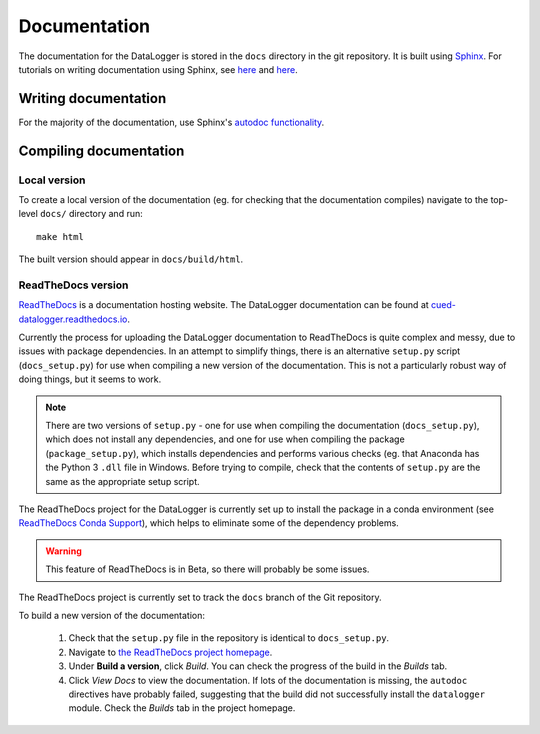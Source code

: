 =============
Documentation
=============

The documentation for the DataLogger is stored in the ``docs`` directory in the git repository.
It is built using `Sphinx <http://www.sphinx-doc.org/en/stable/>`_.
For tutorials on writing documentation using Sphinx, see 
`here <http://restructuredtext.readthedocs.io/en/latest/sphinx_tutorial.html>`_
and 
`here <https://pythonhosted.org/an_example_pypi_project/sphinx.html>`_.


Writing documentation
---------------------
For the majority of the documentation, use Sphinx's `autodoc functionality <http://www.sphinx-doc.org/en/stable/ext/autodoc.html>`_.


Compiling documentation
-----------------------

Local version
"""""""""""""
To create a local version of the documentation (eg. for checking that the documentation compiles)
navigate to the top-level ``docs/`` directory and run::

  make html

The built version should appear in ``docs/build/html``.

ReadTheDocs version
"""""""""""""""""""
`ReadTheDocs <https://readthedocs.org/>`_ is a documentation hosting website. The DataLogger
documentation can be found at `cued-datalogger.readthedocs.io <http://cued-datalogger.readthedocs.io>`_.

Currently the process for uploading the DataLogger documentation to ReadTheDocs is quite complex
and messy, due to issues with package dependencies. In an attempt to simplify things, there is an
alternative ``setup.py`` script (``docs_setup.py``) for use when compiling a new version of the 
documentation. This is not a particularly robust way of doing things, but it seems to work.

.. note:: There are two versions of ``setup.py`` - one for use when compiling the documentation  
  (``docs_setup.py``), which does not install any dependencies, and one for use when compiling the 
  package (``package_setup.py``), which installs dependencies and performs various checks (eg. that 
  Anaconda has the Python 3 ``.dll`` file in Windows. Before trying to compile, check that the
  contents of ``setup.py`` are the same as the appropriate setup script.

The ReadTheDocs project for the DataLogger is currently set up to install the package in a conda
environment (see `ReadTheDocs Conda Support <http://docs.readthedocs.io/en/latest/conda.html>`_),
which helps to eliminate some of the dependency problems.

.. warning:: This feature of ReadTheDocs is in Beta, so there will probably be some issues.

The ReadTheDocs project is currently set to track the ``docs`` branch of the Git repository.

To build a new version of the documentation:

  #. Check that the ``setup.py`` file in the repository is identical to ``docs_setup.py``.

  #. Navigate to `the ReadTheDocs project homepage <https://readthedocs.org/projects/cued-datalogger/>`_.

  #. Under **Build a version**, click *Build*. You can check the progress of the build in the *Builds*
     tab.

  #. Click *View Docs* to view the documentation. If lots of the documentation is missing, the
     ``autodoc`` directives have probably failed, suggesting that the build did not successfully install
     the ``datalogger`` module. Check the *Builds* tab in the project homepage.

